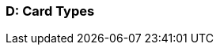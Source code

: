 [#AppendixD]
=== D: Card Types

ifdef::env-wirecard[]
[%autowidth]
|===
|Card Type |Name

ifndef::env-nova[]
|amex           |American Express
|arca           |ArCa
|aura           |Aura
|cartasi        |CartaSi
|cartebancaire  |Carte Bancaire
|cartebleue     |Carte Bleue
|cup            |China Union Pay
|dankort        |Dankort
|diners         |Diners Club
|discover       |Discover
|elo            |Elo
|hiper          |Hiper
|hipercard      |Hipercard
|jcb            |JCB
|maestro        |Maestro
endif::[]
|mastercard     |Mastercard
ifndef::env-nova[]
|mir            |MIR
|postepay       |PostePay
|rupay          |Rupay
|uatp           |UATP
|upi            |UPI
|upop           |UnionPay Online Payments
|uzcard         |Uzcard
endif::[]
|visa           |Visa
ifndef::env-nova[]
|vpay           |V PAY
endif::[]
|===
endif::[]

ifdef::env-po[]
[%autowidth]
|===
|Card Type |Name

|maestro        |Maestro
|mastercard     |Mastercard
|visa           |Visa
|===
endif::[]
